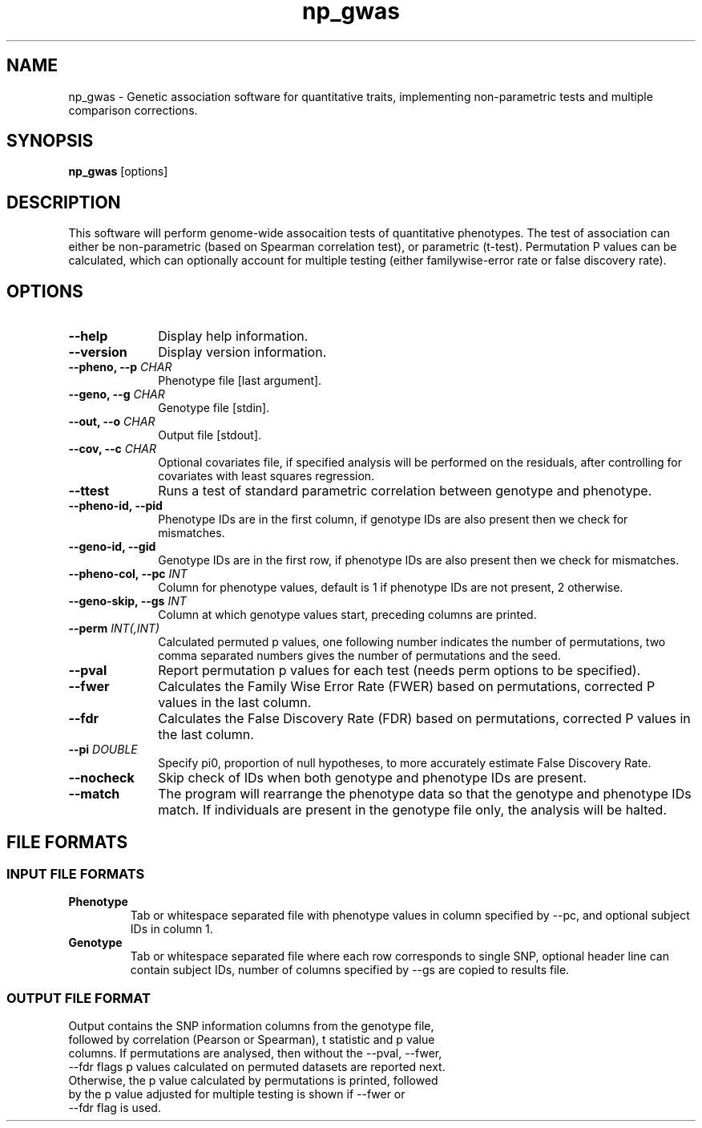 .TH np_gwas 1 "8th March 2015" "np_gwas-1.0.0" "Statistical genetics"
.SH NAME
.PP
np_gwas \- Genetic association software for quantitative traits, implementing non-parametric tests and multiple comparison corrections.
.\"The GPL v3 License
.\"
.\"   Copyright (C) 2014 Genome Research Ltd.
.\"
.\"   Author: Andrew Brown <ab25@sanger.ac.uk>
.\"
.\"   This program is free software: you can redistribute it and/or modify
.\"   it under the terms of the GNU General Public License as published by
.\"   the Free Software Foundation, either version 3 of the License, or
.\"   (at your option) any later version.
.\"
.\"   This program is distributed in the hope that it will be useful,
.\"   but WITHOUT ANY WARRANTY; without even the implied warranty of
.\"   MERCHANTABILITY or FITNESS FOR A PARTICULAR PURPOSE.  See the
.\"   GNU General Public License for more details.
.\"
.\"   You should have received a copy of the GNU General Public License
.\"   along with this program. If not, see <http://www.gnu.org/licenses/>.
.\"
.SH SYNOPSIS
.PP
.B np_gwas
.RB [options]

.SH DESCRIPTION
.PP
This software will perform genome-wide assocaition tests of quantitative phenotypes. The test of association can either be non-parametric (based on Spearman correlation test), or parametric (t-test). Permutation P values can be calculated, which can optionally account for multiple testing (either familywise-error rate or false discovery rate).

.SH OPTIONS
.TP 10
.B --help
Display help information.
.TP
.B --version
Display version information.
.TP
.BI "--pheno, --p " CHAR
Phenotype file [last argument].
.TP
.BI "--geno, --g " CHAR
Genotype file [stdin].
.TP
.BI "--out, --o " CHAR
Output file [stdout].
.TP
.BI "--cov, --c " CHAR
Optional covariates file, if specified analysis will be performed on the residuals, after controlling for covariates with least squares regression.
.TP
.B --ttest
Runs a test of standard parametric correlation between genotype and phenotype.
.TP
.B --pheno-id, --pid
Phenotype IDs are in the first column, if genotype IDs are also present then we check for mismatches.
.TP
.B --geno-id, --gid
Genotype IDs are in the first row, if phenotype IDs are also present then we check for mismatches.
.TP
.BI "--pheno-col, --pc " INT
Column for phenotype values, default is 1 if phenotype IDs are not present, 2 otherwise.
.TP
.BI "--geno-skip, --gs " INT
Column at which genotype values start, preceding columns are printed.
.TP
.BI "--perm " INT(,INT)
Calculated permuted p values, one following number indicates the number of permutations, two comma separated numbers gives the number of permutations and the seed.
.TP
.B --pval
Report permutation p values for each test (needs perm options to be specified).
.TP
.B --fwer
Calculates the Family Wise Error Rate (FWER) based on permutations, corrected P values in the last column.
.TP
.B --fdr
Calculates the False Discovery Rate (FDR) based on permutations, corrected P values in the last column.
.TP
.BI "--pi " DOUBLE
Specify pi0, proportion of null hypotheses, to more accurately estimate False Discovery Rate.
.TP
.B --nocheck
Skip check of IDs when both genotype and phenotype IDs are present.
.TP
.B --match
The program will rearrange the phenotype data so that the genotype and phenotype IDs match. If individuals are present in the genotype file only, the analysis will be halted.

.SH FILE FORMATS
.HP
.SS INPUT FILE FORMATS
.TP
.B Phenotype
Tab or whitespace separated file with phenotype values in column specified by --pc, and optional subject IDs in column 1.
.TP
.B Genotype
Tab or whitespace separated file where each row corresponds to single SNP, optional header line can contain subject IDs, number of columns specified by --gs are copied to results file.
.HP
.SS OUTPUT FILE FORMAT
.TP
Output contains the SNP information columns from the genotype file, followed by correlation (Pearson or Spearman), t statistic and p value columns. If permutations are analysed, then without the --pval, --fwer, --fdr flags p values calculated on permuted datasets are reported next. Otherwise, the p value calculated by permutations is printed, followed by the p value adjusted for multiple testing is shown if --fwer or --fdr flag is used.
